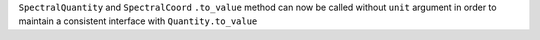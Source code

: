 ``SpectralQuantity`` and ``SpectralCoord`` ``.to_value`` method can now be called without
``unit`` argument in order to maintain a consistent interface with ``Quantity.to_value``
